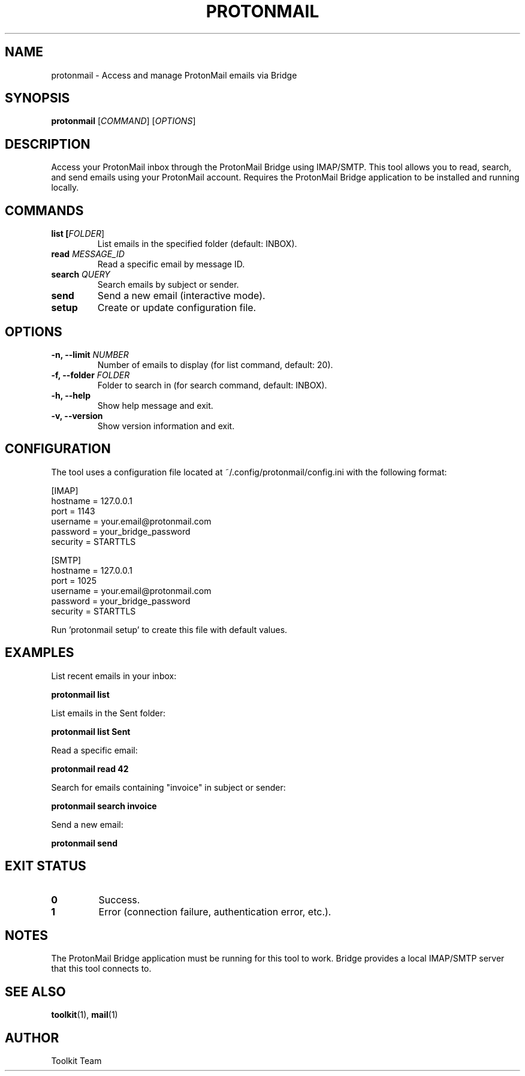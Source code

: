 .TH PROTONMAIL 1 "2025-04-06" "Toolkit" "User Commands"
.SH NAME
protonmail \- Access and manage ProtonMail emails via Bridge
.SH SYNOPSIS
.B protonmail
[\fICOMMAND\fR] [\fIOPTIONS\fR]
.SH DESCRIPTION
Access your ProtonMail inbox through the ProtonMail Bridge using IMAP/SMTP.
This tool allows you to read, search, and send emails using your ProtonMail account.
Requires the ProtonMail Bridge application to be installed and running locally.
.SH COMMANDS
.TP
.B list [\fIFOLDER\fR]
List emails in the specified folder (default: INBOX).
.TP
.B read \fIMESSAGE_ID\fR
Read a specific email by message ID.
.TP
.B search \fIQUERY\fR
Search emails by subject or sender.
.TP
.B send
Send a new email (interactive mode).
.TP
.B setup
Create or update configuration file.
.SH OPTIONS
.TP
.B \-n, \-\-limit \fINUMBER\fR
Number of emails to display (for list command, default: 20).
.TP
.B \-f, \-\-folder \fIFOLDER\fR
Folder to search in (for search command, default: INBOX).
.TP
.B \-h, \-\-help
Show help message and exit.
.TP
.B \-v, \-\-version
Show version information and exit.
.SH CONFIGURATION
The tool uses a configuration file located at ~/.config/protonmail/config.ini with the following format:
.PP
.nf
[IMAP]
hostname = 127.0.0.1
port = 1143
username = your.email@protonmail.com
password = your_bridge_password
security = STARTTLS

[SMTP]
hostname = 127.0.0.1
port = 1025
username = your.email@protonmail.com
password = your_bridge_password
security = STARTTLS
.fi
.PP
Run 'protonmail setup' to create this file with default values.
.SH EXAMPLES
.PP
List recent emails in your inbox:
.PP
.B protonmail list
.PP
List emails in the Sent folder:
.PP
.B protonmail list Sent
.PP
Read a specific email:
.PP
.B protonmail read 42
.PP
Search for emails containing "invoice" in subject or sender:
.PP
.B protonmail search "invoice"
.PP
Send a new email:
.PP
.B protonmail send
.SH EXIT STATUS
.TP
.B 0
Success.
.TP
.B 1
Error (connection failure, authentication error, etc.).
.SH NOTES
The ProtonMail Bridge application must be running for this tool to work.
Bridge provides a local IMAP/SMTP server that this tool connects to.
.SH SEE ALSO
.BR toolkit (1),
.BR mail (1)
.SH AUTHOR
Toolkit Team